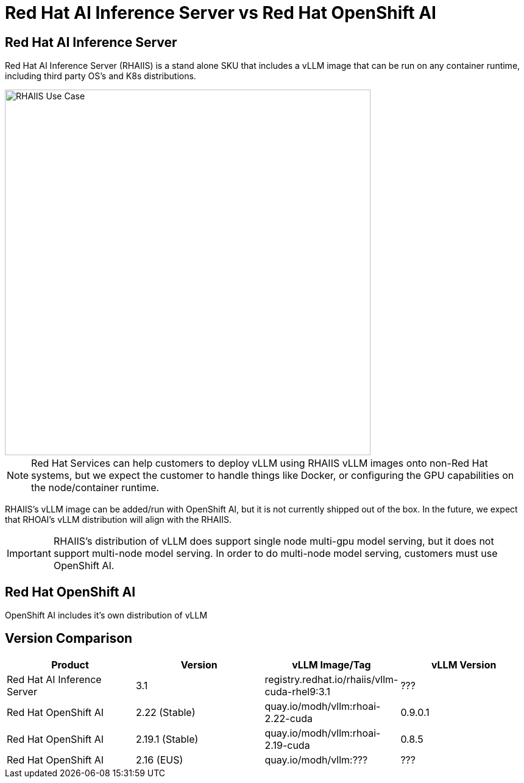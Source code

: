 = Red Hat AI Inference Server vs Red Hat OpenShift AI

== Red Hat AI Inference Server

Red Hat AI Inference Server (RHAIIS) is a stand alone SKU that includes a vLLM image that can be run on any container runtime, including third party OS's and K8s distributions.

image::rhaiis-use-case.png[RHAIIS Use Case, 600]

NOTE: Red Hat Services can help customers to deploy vLLM using RHAIIS vLLM images onto non-Red Hat systems, but we expect the customer to handle things like Docker, or configuring the GPU capabilities on the node/container runtime.

RHAIIS's vLLM image can be added/run with OpenShift AI, but it is not currently shipped out of the box.  In the future, we expect that RHOAI's vLLM distribution will align with the RHAIIS.

IMPORTANT: RHAIIS's distribution of vLLM does support single node multi-gpu model serving, but it does not support multi-node model serving.  In order to do multi-node model serving, customers must use OpenShift AI.

== Red Hat OpenShift AI

OpenShift AI includes it's own distribution of vLLM

== Version Comparison

[cols="1,1,1,1"]
|===
| Product | Version | vLLM Image/Tag | vLLM Version

| Red Hat AI Inference Server
| 3.1
| registry.redhat.io/rhaiis/vllm-cuda-rhel9:3.1
| ???

| Red Hat OpenShift AI
| 2.22 (Stable)
| quay.io/modh/vllm:rhoai-2.22-cuda
| 0.9.0.1

| Red Hat OpenShift AI
| 2.19.1 (Stable)
| quay.io/modh/vllm:rhoai-2.19-cuda
| 0.8.5

| Red Hat OpenShift AI
| 2.16 (EUS)
| quay.io/modh/vllm:???
| ???

|=== 
